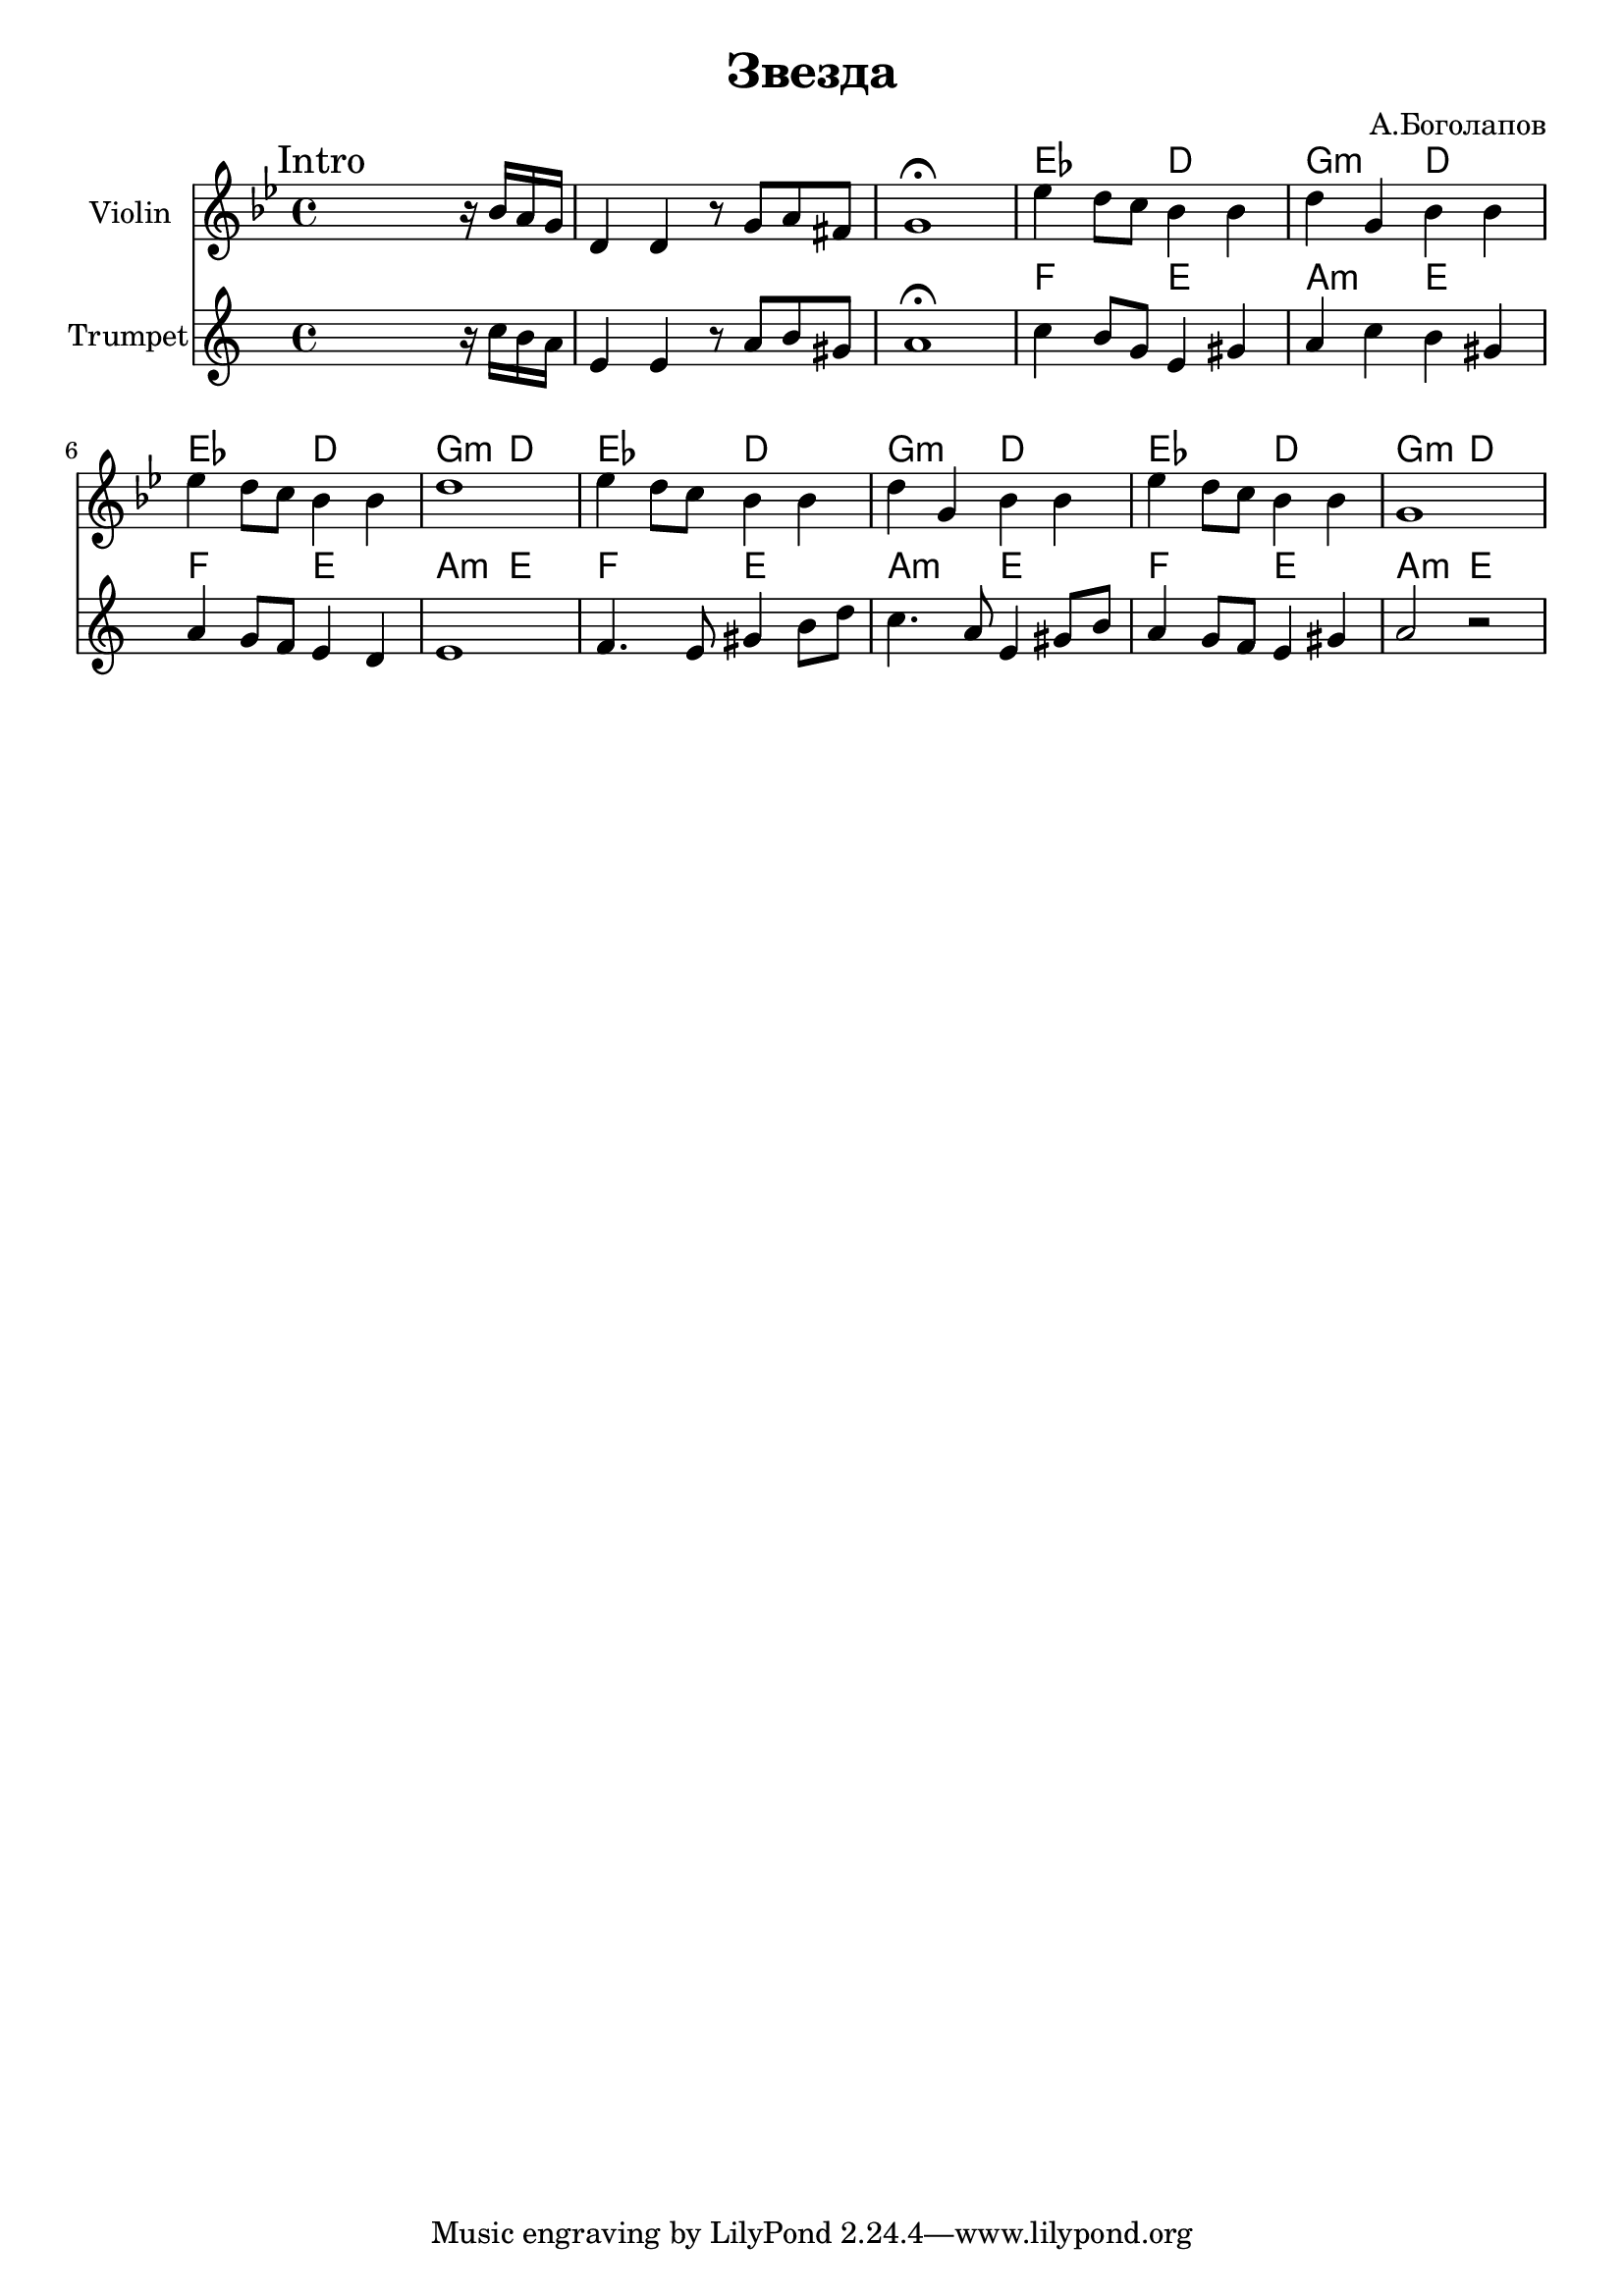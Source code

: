 \version "2.18.2"

\header{
  title="Звезда"
  composer="А.Боголапов"
}

longBar = #(define-music-function (parser location ) ( ) #{ \once \override Staff.BarLine.bar-extent = #'(-3 . 3) #})

HIn = \chordmode{es2 d g2:m d}

Intro = {
  \tag #'Harmony {\chordmode{
    s1 s1 s1
    \HIn \HIn 
    \HIn \HIn 
  }}
  \tag #'Violin {
    \mark "Intro"
    \relative c''{s2. r16 bes16 a g | d4 d r8 g a fis | g1\fermata |}
    \relative c''{es4 d8 c bes4 bes | d4 g, bes bes | es4 d8 c bes4 bes | d1 | }
    \relative c''{es4 d8 c bes4 bes | d4 g, bes bes | es4 d8 c bes4 bes | g1 | }
  }
  \tag #'Trumpet {
    \relative c''{s2. r16 bes16 a g | d4 d r8 g a fis | g1\fermata |}
    % \relative c''{es4 d8 a bes4 c | d4 g, bes bes | es4 d8 c bes4 bes | d1 | }
    %\relative c''{es4 d8 c bes4 bes | d4 g, bes bes | es4 d8 c bes4 bes | g1 | }
    \transpose c bes {
       \relative c'{c4 b8 g e4 gis | a4 c4 b gis | a4 g8 f e4 d | e1 |}
       \relative c{f4. e8 gis4 b8 d | c4. a8 e4 gis8 b | a4 g8 f e4 gis | a2 r |}
    }
  }
}





Music = {
    \Intro \break
    
}

<<
  \new ChordNames{
      \keepWithTag #'Harmony  \Music
  }

  \new Staff{
    \set Staff.instrumentName="Violin"
    \time 4/4
    \clef treble
    \key g \minor
    \keepWithTag #'Violin \Music 
  }
  \new ChordNames{
      \keepWithTag #'Harmony  \transpose bes c{\Music}
  }
  \new Staff{
    \set Staff.instrumentName="Trumpet"
    \time 4/4
    \clef treble
    \transpose bes c'{
      \key g \minor
      \keepWithTag #'Trumpet \Music 
    }
  }
>>

